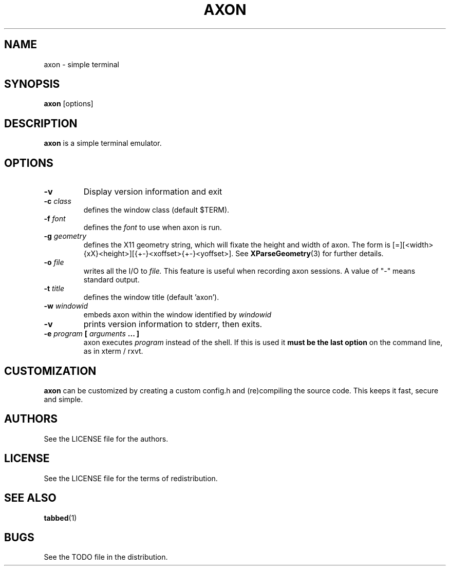 .TH AXON 1 axon\-VERSION
.SH NAME
axon \- simple terminal
.SH SYNOPSIS
.B axon
[options]
.SH DESCRIPTION
.B axon
is a simple terminal emulator.
.SH OPTIONS
.TP
.B \-v
Display version information and exit
.TP
.BI \-c " class"
defines the window class (default $TERM).
.TP
.BI \-f " font"
defines the
.I font
to use when axon is run.
.TP
.BI \-g " geometry"
defines the X11 geometry string, which will fixate the height and width of axon. 
The form is [=][<width>{xX}<height>][{+-}<xoffset>{+-}<yoffset>]. See
.BR XParseGeometry (3)
for further details.
.TP
.BI \-o " file"
writes all the I/O to
.I file.
This feature is useful when recording axon sessions. A value of "-" means
standard output.
.TP
.BI \-t " title"
defines the window title (default 'axon').
.TP
.BI \-w " windowid"
embeds axon within the window identified by 
.I windowid
.TP
.B \-v
prints version information to stderr, then exits.
.TP
.BI \-e " program " [ " arguments " "... ]"
axon executes
.I program
instead of the shell.  If this is used it
.B must be the last option
on the command line, as in xterm / rxvt.
.SH CUSTOMIZATION
.B axon
can be customized by creating a custom config.h and (re)compiling the source
code. This keeps it fast, secure and simple.
.SH AUTHORS
See the LICENSE file for the authors.
.SH LICENSE
See the LICENSE file for the terms of redistribution.
.SH SEE ALSO
.BR tabbed (1)
.SH BUGS
See the TODO file in the distribution.
